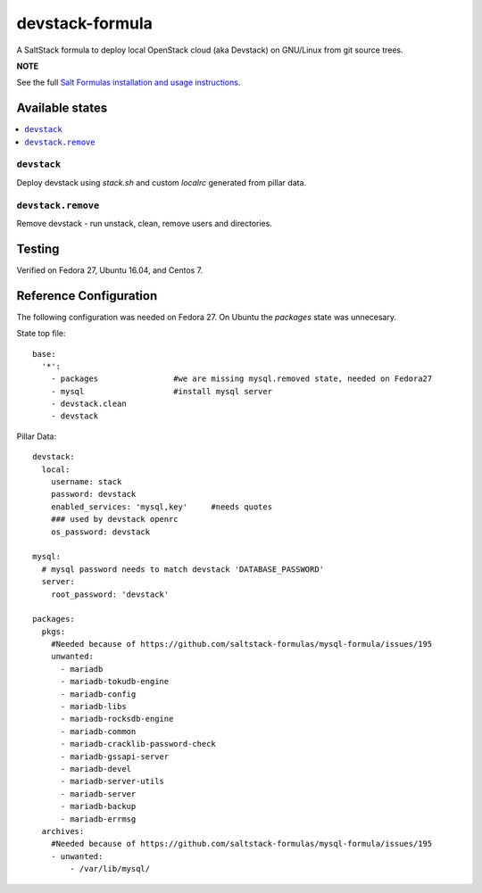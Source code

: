 ================
devstack-formula
================

A SaltStack formula to deploy local OpenStack cloud (aka Devstack) on GNU/Linux from git source trees.

**NOTE**

See the full `Salt Formulas installation and usage instructions
<https://docs.saltstack.com/en/latest/topics/development/conventions/formulas.html>`_.

Available states
================

.. contents::
    :local:

``devstack``
------------

Deploy devstack using `stack.sh` and custom `localrc` generated from pillar data.

``devstack.remove``
------------------

Remove devstack - run unstack, clean, remove users and directories.

Testing
=========
Verified on Fedora 27, Ubuntu 16.04, and Centos 7.

Reference Configuration
========================
The following configuration was needed on Fedora 27. On Ubuntu the `packages` state was unnecesary.

State top file::

        base:
          '*':
            - packages                #we are missing mysql.removed state, needed on Fedora27
            - mysql                   #install mysql server
            - devstack.clean
            - devstack

Pillar Data::
        
        devstack:
          local:
            username: stack
            password: devstack
            enabled_services: 'mysql,key'     #needs quotes
            ### used by devstack openrc
            os_password: devstack
        
        mysql:
          # mysql password needs to match devstack 'DATABASE_PASSWORD'
          server:
            root_password: 'devstack'
        
        packages:
          pkgs:
            #Needed because of https://github.com/saltstack-formulas/mysql-formula/issues/195
            unwanted:
              - mariadb
              - mariadb-tokudb-engine
              - mariadb-config
              - mariadb-libs
              - mariadb-rocksdb-engine
              - mariadb-common
              - mariadb-cracklib-password-check
              - mariadb-gssapi-server
              - mariadb-devel
              - mariadb-server-utils
              - mariadb-server
              - mariadb-backup
              - mariadb-errmsg
          archives:
            #Needed because of https://github.com/saltstack-formulas/mysql-formula/issues/195
            - unwanted:
                - /var/lib/mysql/

